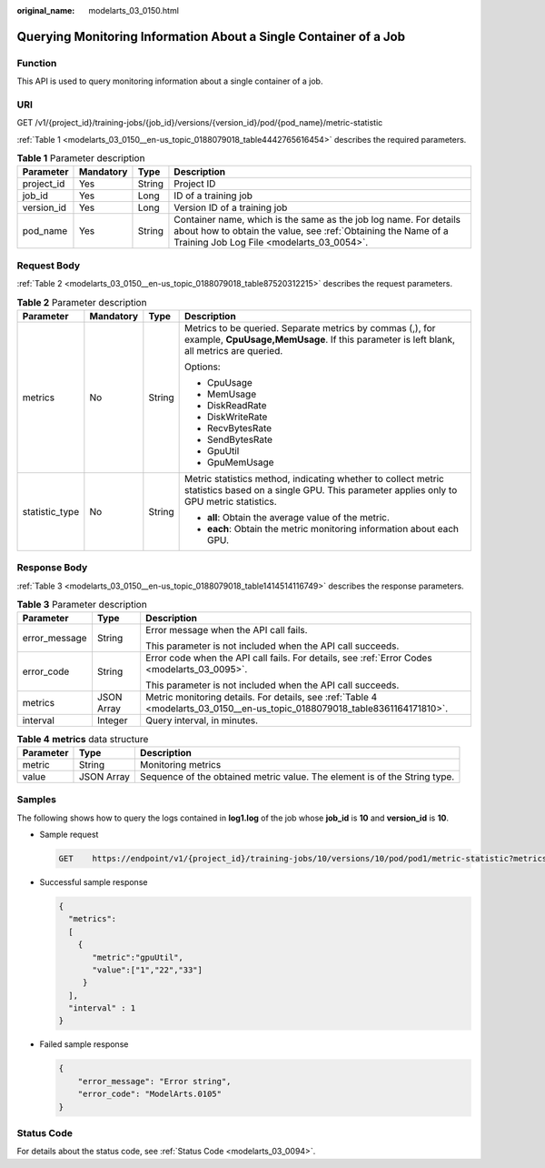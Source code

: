 :original_name: modelarts_03_0150.html

.. _modelarts_03_0150:

Querying Monitoring Information About a Single Container of a Job
=================================================================

Function
--------

This API is used to query monitoring information about a single container of a job.

URI
---

GET /v1/{project_id}/training-jobs/{job_id}/versions/{version_id}/pod/{pod_name}/metric-statistic

:ref:`Table 1 <modelarts_03_0150__en-us_topic_0188079018_table4442765616454>` describes the required parameters.

.. _modelarts_03_0150__en-us_topic_0188079018_table4442765616454:

.. table:: **Table 1** Parameter description

   +------------+-----------+--------+---------------------------------------------------------------------------------------------------------------------------------------------------------------------------------+
   | Parameter  | Mandatory | Type   | Description                                                                                                                                                                     |
   +============+===========+========+=================================================================================================================================================================================+
   | project_id | Yes       | String | Project ID                                                                                                                                                                      |
   +------------+-----------+--------+---------------------------------------------------------------------------------------------------------------------------------------------------------------------------------+
   | job_id     | Yes       | Long   | ID of a training job                                                                                                                                                            |
   +------------+-----------+--------+---------------------------------------------------------------------------------------------------------------------------------------------------------------------------------+
   | version_id | Yes       | Long   | Version ID of a training job                                                                                                                                                    |
   +------------+-----------+--------+---------------------------------------------------------------------------------------------------------------------------------------------------------------------------------+
   | pod_name   | Yes       | String | Container name, which is the same as the job log name. For details about how to obtain the value, see :ref:`Obtaining the Name of a Training Job Log File <modelarts_03_0054>`. |
   +------------+-----------+--------+---------------------------------------------------------------------------------------------------------------------------------------------------------------------------------+

Request Body
------------

:ref:`Table 2 <modelarts_03_0150__en-us_topic_0188079018_table87520312215>` describes the request parameters.

.. _modelarts_03_0150__en-us_topic_0188079018_table87520312215:

.. table:: **Table 2** Parameter description

   +-----------------+-----------------+-----------------+--------------------------------------------------------------------------------------------------------------------------------------------------------+
   | Parameter       | Mandatory       | Type            | Description                                                                                                                                            |
   +=================+=================+=================+========================================================================================================================================================+
   | metrics         | No              | String          | Metrics to be queried. Separate metrics by commas (,), for example, **CpuUsage,MemUsage**. If this parameter is left blank, all metrics are queried.   |
   |                 |                 |                 |                                                                                                                                                        |
   |                 |                 |                 | Options:                                                                                                                                               |
   |                 |                 |                 |                                                                                                                                                        |
   |                 |                 |                 | -  CpuUsage                                                                                                                                            |
   |                 |                 |                 | -  MemUsage                                                                                                                                            |
   |                 |                 |                 | -  DiskReadRate                                                                                                                                        |
   |                 |                 |                 | -  DiskWriteRate                                                                                                                                       |
   |                 |                 |                 | -  RecvBytesRate                                                                                                                                       |
   |                 |                 |                 | -  SendBytesRate                                                                                                                                       |
   |                 |                 |                 | -  GpuUtil                                                                                                                                             |
   |                 |                 |                 | -  GpuMemUsage                                                                                                                                         |
   +-----------------+-----------------+-----------------+--------------------------------------------------------------------------------------------------------------------------------------------------------+
   | statistic_type  | No              | String          | Metric statistics method, indicating whether to collect metric statistics based on a single GPU. This parameter applies only to GPU metric statistics. |
   |                 |                 |                 |                                                                                                                                                        |
   |                 |                 |                 | -  **all**: Obtain the average value of the metric.                                                                                                    |
   |                 |                 |                 | -  **each**: Obtain the metric monitoring information about each GPU.                                                                                  |
   +-----------------+-----------------+-----------------+--------------------------------------------------------------------------------------------------------------------------------------------------------+

Response Body
-------------

:ref:`Table 3 <modelarts_03_0150__en-us_topic_0188079018_table1414514116749>` describes the response parameters.

.. _modelarts_03_0150__en-us_topic_0188079018_table1414514116749:

.. table:: **Table 3** Parameter description

   +-----------------------+-----------------------+----------------------------------------------------------------------------------------------------------------------------+
   | Parameter             | Type                  | Description                                                                                                                |
   +=======================+=======================+============================================================================================================================+
   | error_message         | String                | Error message when the API call fails.                                                                                     |
   |                       |                       |                                                                                                                            |
   |                       |                       | This parameter is not included when the API call succeeds.                                                                 |
   +-----------------------+-----------------------+----------------------------------------------------------------------------------------------------------------------------+
   | error_code            | String                | Error code when the API call fails. For details, see :ref:`Error Codes <modelarts_03_0095>`.                               |
   |                       |                       |                                                                                                                            |
   |                       |                       | This parameter is not included when the API call succeeds.                                                                 |
   +-----------------------+-----------------------+----------------------------------------------------------------------------------------------------------------------------+
   | metrics               | JSON Array            | Metric monitoring details. For details, see :ref:`Table 4 <modelarts_03_0150__en-us_topic_0188079018_table8361164171810>`. |
   +-----------------------+-----------------------+----------------------------------------------------------------------------------------------------------------------------+
   | interval              | Integer               | Query interval, in minutes.                                                                                                |
   +-----------------------+-----------------------+----------------------------------------------------------------------------------------------------------------------------+

.. _modelarts_03_0150__en-us_topic_0188079018_table8361164171810:

.. table:: **Table 4** **metrics** data structure

   +-----------+------------+---------------------------------------------------------------------------+
   | Parameter | Type       | Description                                                               |
   +===========+============+===========================================================================+
   | metric    | String     | Monitoring metrics                                                        |
   +-----------+------------+---------------------------------------------------------------------------+
   | value     | JSON Array | Sequence of the obtained metric value. The element is of the String type. |
   +-----------+------------+---------------------------------------------------------------------------+

Samples
-------

The following shows how to query the logs contained in **log1.log** of the job whose **job_id** is **10** and **version_id** is **10**.

-  Sample request

   .. code-block:: text

      GET    https://endpoint/v1/{project_id}/training-jobs/10/versions/10/pod/pod1/metric-statistic?metrics=gpuUtil

-  Successful sample response

   .. code-block::

      {
        "metrics":
        [
          {
             "metric":"gpuUtil",
             "value":["1","22","33"]
           }
        ],
        "interval" : 1
      }

-  Failed sample response

   .. code-block::

      {
          "error_message": "Error string",
          "error_code": "ModelArts.0105"
      }

Status Code
-----------

For details about the status code, see :ref:`Status Code <modelarts_03_0094>`.
